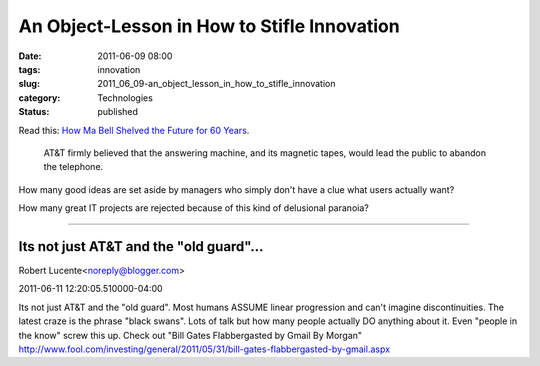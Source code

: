 An Object-Lesson in How to Stifle Innovation
============================================

:date: 2011-06-09 08:00
:tags: innovation
:slug: 2011_06_09-an_object_lesson_in_how_to_stifle_innovation
:category: Technologies
:status: published

Read this: `How Ma Bell Shelved the Future for 60 Years <http://gizmodo.com/5691604/how-ma-bell-shelved-the-future-for-60-years>`_.

   AT&T firmly believed that the answering machine, and its magnetic
   tapes, would lead the public to abandon the telephone.

How many good ideas are set aside by managers who simply don't have a
clue what users actually want?

How many great IT projects are rejected because of this kind of
delusional paranoia?



-----

Its not just AT&T and the "old guard"...
-----------------------------------------------------

Robert Lucente<noreply@blogger.com>

2011-06-11 12:20:05.510000-04:00

Its not just AT&T and the "old guard". Most humans ASSUME linear
progression and can't imagine discontinuities. The latest craze is the
phrase "black swans". Lots of talk but how many people actually DO
anything about it. Even "people in the know" screw this up. Check out
"Bill Gates Flabbergasted by Gmail By Morgan"
http://www.fool.com/investing/general/2011/05/31/bill-gates-flabbergasted-by-gmail.aspx





